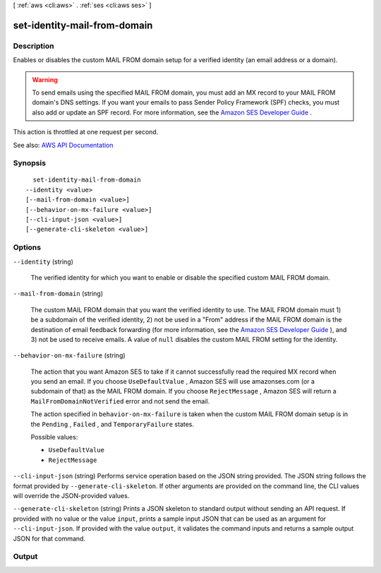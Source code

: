 [ :ref:`aws <cli:aws>` . :ref:`ses <cli:aws ses>` ]

.. _cli:aws ses set-identity-mail-from-domain:


*****************************
set-identity-mail-from-domain
*****************************



===========
Description
===========



Enables or disables the custom MAIL FROM domain setup for a verified identity (an email address or a domain).

 

.. warning::

   

  To send emails using the specified MAIL FROM domain, you must add an MX record to your MAIL FROM domain's DNS settings. If you want your emails to pass Sender Policy Framework (SPF) checks, you must also add or update an SPF record. For more information, see the `Amazon SES Developer Guide <http://docs.aws.amazon.com/ses/latest/DeveloperGuide/mail-from-set.html>`_ .

   

 

This action is throttled at one request per second.



See also: `AWS API Documentation <https://docs.aws.amazon.com/goto/WebAPI/email-2010-12-01/SetIdentityMailFromDomain>`_


========
Synopsis
========

::

    set-identity-mail-from-domain
  --identity <value>
  [--mail-from-domain <value>]
  [--behavior-on-mx-failure <value>]
  [--cli-input-json <value>]
  [--generate-cli-skeleton <value>]




=======
Options
=======

``--identity`` (string)


  The verified identity for which you want to enable or disable the specified custom MAIL FROM domain.

  

``--mail-from-domain`` (string)


  The custom MAIL FROM domain that you want the verified identity to use. The MAIL FROM domain must 1) be a subdomain of the verified identity, 2) not be used in a "From" address if the MAIL FROM domain is the destination of email feedback forwarding (for more information, see the `Amazon SES Developer Guide <http://docs.aws.amazon.com/ses/latest/DeveloperGuide/mail-from.html>`_ ), and 3) not be used to receive emails. A value of ``null`` disables the custom MAIL FROM setting for the identity.

  

``--behavior-on-mx-failure`` (string)


  The action that you want Amazon SES to take if it cannot successfully read the required MX record when you send an email. If you choose ``UseDefaultValue`` , Amazon SES will use amazonses.com (or a subdomain of that) as the MAIL FROM domain. If you choose ``RejectMessage`` , Amazon SES will return a ``MailFromDomainNotVerified`` error and not send the email.

   

  The action specified in ``behavior-on-mx-failure`` is taken when the custom MAIL FROM domain setup is in the ``Pending`` , ``Failed`` , and ``TemporaryFailure`` states.

  

  Possible values:

  
  *   ``UseDefaultValue``

  
  *   ``RejectMessage``

  

  

``--cli-input-json`` (string)
Performs service operation based on the JSON string provided. The JSON string follows the format provided by ``--generate-cli-skeleton``. If other arguments are provided on the command line, the CLI values will override the JSON-provided values.

``--generate-cli-skeleton`` (string)
Prints a JSON skeleton to standard output without sending an API request. If provided with no value or the value ``input``, prints a sample input JSON that can be used as an argument for ``--cli-input-json``. If provided with the value ``output``, it validates the command inputs and returns a sample output JSON for that command.



======
Output
======

